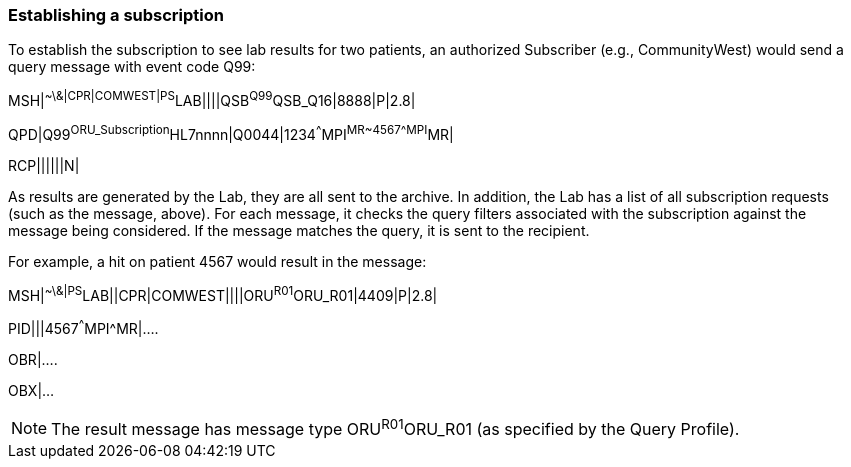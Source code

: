 === Establishing a subscription
[v291_section="5.7.4"]

To establish the subscription to see lab results for two patients, an authorized Subscriber (e.g., CommunityWest) would send a query message with event code Q99:

[er7]
MSH|^~\&|CPR|COMWEST|PS^LAB||||QSB^Q99^QSB_Q16|8888|P|2.8|

[er7]
QPD|Q99^ORU_Subscription^HL7nnnn|Q0044|1234^^^MPI^MR~4567^^^MPI^MR|

[er7]
RCP||||||N|


As results are generated by the Lab, they are all sent to the archive. In addition, the Lab has a list of all subscription requests (such as the message, above). For each message, it checks the query filters associated with the subscription against the message being considered. If the message matches the query, it is sent to the recipient.

For example, a hit on patient 4567 would result in the message:

[er7]
MSH|^~\&|PS^LAB||CPR|COMWEST||||ORU^R01^ORU_R01|4409|P|2.8|
[er7]
PID|||4567^^^MPI^MR|....

OBR|....

OBX|...

[NOTE]
The result message has message type ORU^R01^ORU_R01 (as specified by the Query Profile).

